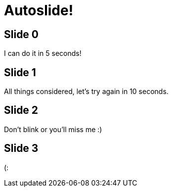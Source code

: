 = Autoslide!
// automatically proceed to the next slide after 5 seconds
:revealjs_autoSlide: 5000

== Slide 0

I can do it in 5 seconds!

// on this slide we need 10 seconds
[autoslide=10000]
== Slide 1

All things considered, let's try again in 10 seconds.

[autoslide=1000]
== Slide 2

Don't blink or you'll miss me :)

== Slide 3

(:
